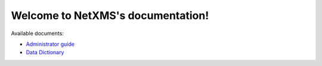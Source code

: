 Welcome to NetXMS's documentation!
==================================

Available documents:

* `Administrator guide <http://netxms.readthedocs.org/projects/admin/en/latest/>`_
* `Data Dictionary <http://netxms.readthedocs.org/projects/data-dictionary/en/latest/>`_
